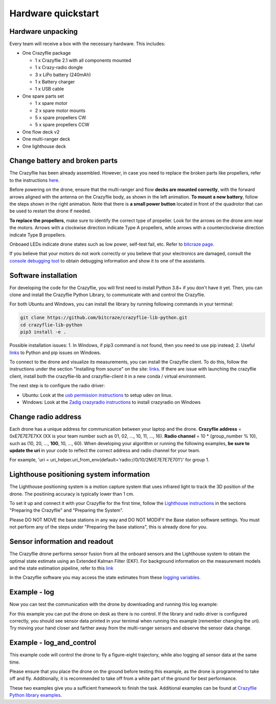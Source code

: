 Hardware quickstart
===================

Hardware unpacking
------------------
Every team will receive a box with the necessary hardware. This includes:

* One Crazyflie package

  * 1 x Crazyflie 2.1 with all components mounted
  * 1 x Crazy-radio dongle
  * 3 x LiPo battery (240mAh)
  * 1 x Battery charger
  * 1 x USB cable

* One spare parts set

  * 1 x spare motor
  * 2 x spare motor mounts
  * 5 x spare propellers CW
  * 5 x spare propellers CCW

* One flow deck v2
* One multi-ranger deck
* One lighthouse deck

Change battery and broken parts
-------------------------------
The Crazyflie has been already assembled. However, in case you need to replace the broken parts like propellers, refer to the instructions `here <https://www.bitcraze.io/getting-started-with-the-crazyflie-2-0/#assembling>`_.

Before powering on the drone, ensure that the multi-ranger and flow **decks are mounted correctly**, with the forward arrows aligned with the antenna on the Crazyflie body, as shown in the left animation.
**To mount a new battery**, follow the steps shown in the right animation.
Note that there is **a small power button** located in front of the quadrotor that can be used to restart the drone if needed.

.. image:: battery_deck_direction.gif
  :width: 550
  :alt: battery_and_deck_direction

.. image:: on_off.gif
  :width: 300
  :alt: on_off

**To replace the propellers**, make sure to identify the correct type of propeller.
Look for the arrows on the drone arm near the motors.
Arrows with a clockwise direction indicate Type A propellers, while arrows with a counterclockwise direction indicate Type B propellers.

Onboaed LEDs indicate drone states such as low power, self-test fail, etc. Refer to `bitcraze page <https://www.bitcraze.io/documentation/tutorials/getting-started-with-crazyflie-2-x/#leds>`_.

If you believe that your motors do not work correctly or you believe that your electronics are damaged, consult the `console debugging tool <https://www.bitcraze.io/2022/05/debug-tools-in-the-client-console-tab/>`_ to obtain debugging information and show it to one of the assistants.

Software installation
---------------------
For developing the code for the Crazyflie, you will first need to install Python 3.8+ if you don't have it yet.
Then, you can clone and install the Crazyflie Python Library, to communicate with and control the Crazyflie.

For both Ubuntu and Windows, you can install the library by running following commands in your terminal:

.. code-block:: bash

    git clone https://github.com/bitcraze/crazyflie-lib-python.git
    cd crazyflie-lib-python
    pip3 install -e .

Possible installation issues: 1. In Windows, if pip3 command is not found, then you need to use pip instead; 2. Useful `links <https://www.bitcraze.io/documentation/repository/crazyflie-clients-python/master/installation/install/>`_ to Python and pip issues on Windows.

To connect to the drone and visualize its measurements, you can install the Crazyflie client. To do this, follow the instructions under the section "Installing from source" on the site:
`links <https://www.bitcraze.io/documentation/repository/crazyflie-clients-python/master/installation/install/>`_. If there are issue with launching the crazyflie client, install both the crazyflie-lib and crazyflie-client it in a new conda / virtual environment.


The next step is to configure the radio driver:

- Ubuntu: Look at the `usb permission instructions <https://github.com/bitcraze/crazyflie-lib-python/blob/master/docs/installation/usb_permissions.md>`_ to setup udev on linux.
- Windows: Look at the `Zadig crazyradio instructions <https://www.bitcraze.io/documentation/repository/crazyradio-firmware/master/building/usbwindows/>`_ to install crazyradio on Windows

Change radio address
--------------------
Each drone has a unique address for communication between your laptop and the drone.
**Crazyflie address** = 0xE7E7E7E7XX (XX is your team number such as 01, 02, ..., 10, 11, ..., 16).
**Radio channel** = 10 * (group_number % 10), such as (10, 20, ..., **100**, 10, ..., 60).
When developing your algorithm or running the following examples, **be sure to update the uri** in your code to reflect the correct address and radio channel for your team.

For example, 'uri = uri_helper.uri_from_env(default='radio://0/10/2M/E7E7E7E701')' for group 1.

Lighthouse positioning system information
------------------------------------------------

The Lighthouse positioning system is a motion capture system that uses infrared light to track the 3D position of the drone. The positining accuracy is typically lower than 1 cm.

To set it up and connect it with your Crazyflie for the first time, follow the `Lighthouse instructions <https://www.bitcraze.io/documentation/tutorials/getting-started-with-lighthouse/#preparing-the-crazyflie>`_ in the sections "Preparing the Crazyflie" and "Preparing the System".

Please DO NOT MOVE the base stations in any way and DO NOT MODIFY the Base station software settings. You must not perform any of the steps under "Preparing the base stations", this is already done for you.

Sensor information and readout
------------------------------------------------

The Crazyflie drone performs sensor fusion from all the onboard sensors and the Lighthouse system to obtain the optimal state estimate using an Extended Kalman Filter (EKF).
For background information on the measurement models and the state estimation pipeline, refer to this `link <https://www.bitcraze.io/documentation/repository/crazyflie-firmware/master/functional-areas/sensor-to-control/state_estimators/#extended-kalman-filter>`_

In the Crazyflie software you may access the state estimates from these `logging variables <https://www.bitcraze.io/documentation/repository/crazyflie-firmware/master/api/logs/#stateestimate>`_.


Example - log
-------------
Now you can test the communication with the drone by downloading and running this log example:

.. raw:: html

   <a href="_static/log.py" download>Download the logging example file</a>

For this example you can put the drone on desk as there is no control.
If the library and radio driver is configured correctly, you should see sensor data printed in your ternimal when running this example (remember changing the uri).
Try moving your hand closer and farther away from the multi-ranger sensors and observe the sensor data change.

 .. `log.py <https://github.com/dronecourse-epfl/crazy-practical-tutorial/tree/main/docs/log.py>`_.

Example - log_and_control
-------------------------
This example code will control the drone to fly a figure-eight trajectory, while also logging all sensor data at the same time.

.. raw:: html

   <a href="_static/log_and_control.py" download>Download the logging and control example file</a>

Please ensure that you place the drone on the ground before testing this example, as the drone is programmed to take off and fly.
Additionally, it is recommended to take off from a white part of the ground for best performance.

These two examples give you a sufficient framework to finish the task. Additional examples can be found at `Crazyflie Python library examples <https://github.com/bitcraze/crazyflie-lib-python/tree/master/examples>`_.